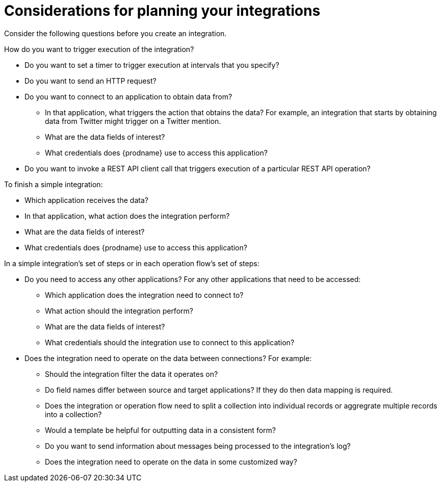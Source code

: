 // This module is included in the following assemblies:
// as_how-to-get-ready.adoc

[id='plan_{context}']
= Considerations for planning your integrations

Consider the following questions before you create an integration.

How do you want to trigger execution of the integration?

* Do you want to set a timer to trigger execution at intervals that you
specify?
* Do you want to send an HTTP request?
* Do you want to connect to an application to obtain data from?
** In that application, what triggers the action that obtains the data?
For example, an integration that starts by obtaining data from
Twitter might trigger on a Twitter mention.
** What are the data fields of interest?
** What credentials does {prodname} use to access this application?
 * Do you want to invoke a REST API client call that triggers 
 execution of a particular REST API operation?

To finish a simple integration:

* Which application receives the data?
* In that application, what action does the integration perform?
* What are the data fields of interest?
* What credentials does {prodname} use to access this application?

In a simple integration's set of steps or in each operation flow's set of steps:

* Do you need to access any other applications? For any other
applications that need to be accessed:
+
** Which application does the integration need to connect to?
** What action should the integration perform?
** What are the data fields of interest?
** What credentials should the integration use to connect to this application?

* Does the integration need to operate on the data between connections?
For example:
+
** Should the integration filter the data it operates on?
** Do field names differ between source and target applications? If they
do then data mapping is required.
** Does the integration or operation flow need to split a collection into 
individual records or aggregrate multiple records into a collection?
** Would a template be helpful for outputting data in a consistent form?
** Do you want to send information about messages being processed to the
integration's log?
** Does the integration need to operate on the data in some customized way?
